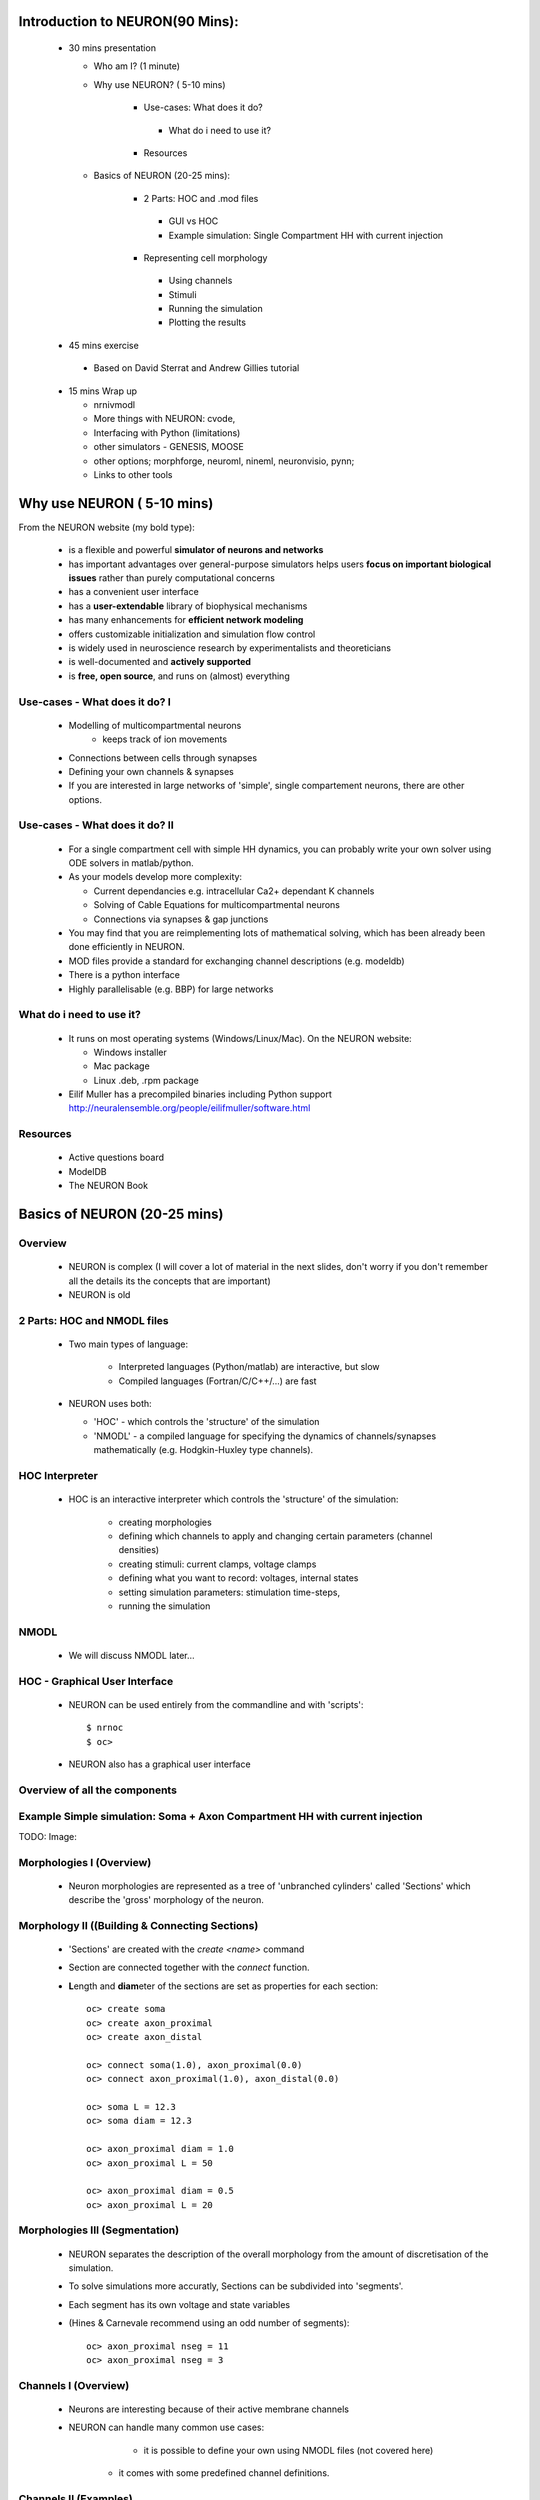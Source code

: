 
Introduction to NEURON(90 Mins):
---------------------------------


 * 30 mins presentation

   - Who am I? (1 minute)   
   - Why use NEURON? ( 5-10 mins)

	* Use-cases: What does it do?
         * What do i need to use it?
	* Resources

   - Basics of NEURON (20-25 mins):

	* 2 Parts: HOC and .mod files
         * GUI vs HOC
         * Example simulation: Single Compartment HH with current injection
	* Representing cell morphology
         * Using channels
         * Stimuli
         * Running the simulation
         * Plotting the results

 * 45 mins exercise
  
  - Based on David Sterrat and Andrew Gillies tutorial

 * 15 mins Wrap up
   
   - nrnivmodl
   - More things with NEURON: cvode,
   - Interfacing with Python (limitations)
   - other simulators - GENESIS, MOOSE
   - other options; morphforge, neuroml, nineml, neuronvisio, pynn;
   - Links to other tools






Why use NEURON ( 5-10 mins)
----------------------------
From the NEURON website (my bold type):
 
 - is a flexible and powerful **simulator of neurons and networks**
 - has important advantages over general-purpose simulators helps users **focus on important biological issues** rather than purely computational concerns
 - has a convenient user interface
 - has a **user-extendable** library of biophysical mechanisms
 - has many enhancements for **efficient network modeling**
 - offers customizable initialization and simulation flow control
 - is widely used in neuroscience research by experimentalists and theoreticians
 - is well-documented and **actively supported**
 - is **free, open source**, and runs on (almost) everything



Use-cases - What does it do? I
~~~~~~~~~~~~~~~~~~~~~~~~~~~~~~  
  * Modelling of multicompartmental neurons
     - keeps track of ion movements

  * Connections between cells through synapses
  * Defining your own channels & synapses

  * If you are interested in large networks of 'simple', single
    compartement neurons, there are other options.

Use-cases - What does it do? II
~~~~~~~~~~~~~~~~~~~~~~~~~~~~~~~  
  * For a single compartment cell with simple HH dynamics,
    you can probably write your own solver using ODE solvers in 
    matlab/python.
  
  * As your models develop more complexity:
    
    - Current dependancies e.g. intracellular Ca2+ dependant K channels
    - Solving of Cable Equations for multicompartmental neurons
    - Connections via synapses & gap junctions

  * You may find that you are reimplementing lots of mathematical solving,
    which has been already been done efficiently in NEURON.

  * MOD files provide a standard for exchanging channel descriptions
    (e.g. modeldb)

  * There is a python interface
  * Highly parallelisable (e.g. BBP) for large networks


What do i need to use it?
~~~~~~~~~~~~~~~~~~~~~~~~~  
  * It runs on most operating systems (Windows/Linux/Mac). On the NEURON website:
    
    - Windows installer
    - Mac package
    - Linux .deb, .rpm package

  * Eilif Muller has a precompiled binaries including Python support
    http://neuralensemble.org/people/eilifmuller/software.html

Resources
~~~~~~~~~
 * Active questions board
 * ModelDB
 * The NEURON Book 


Basics of NEURON (20-25 mins)
-----------------------------

Overview
~~~~~~~~

	* NEURON is complex (I will cover a lot of material in the next slides, don't worry if you don't remember all the details its the concepts that are important)
	* NEURON is old


2 Parts: HOC and NMODL files
~~~~~~~~~~~~~~~~~~~~~~~~~~~~~
 * Two main types of language:
   
    * Interpreted languages (Python/matlab) are interactive, but slow
    * Compiled languages (Fortran/C/C++/...) are fast

 * NEURON uses both:
    
   * 'HOC' - which controls the 'structure' of the simulation
   * 'NMODL' - a compiled language for specifying the dynamics of channels/synapses mathematically (e.g. Hodgkin-Huxley type channels).




HOC Interpreter
~~~~~~~~~~~~~~~
 * HOC is an interactive interpreter which controls the 'structure' of the simulation:
   
    * creating morphologies
    * defining which channels to apply and changing certain parameters (channel densities) 
    * creating stimuli: current clamps, voltage clamps
    * defining what you want to record: voltages, internal states
    * setting simulation parameters: stimulation time-steps,      
    * running the simulation


NMODL
~~~~~

 * We will discuss NMODL later...


HOC - Graphical User Interface
~~~~~~~~~~~~~~~~~~~~~~~~~~~~~~

 * NEURON can be used entirely from the commandline and with 'scripts'::

   $ nrnoc
   $ oc> 


 * NEURON also has a graphical user interface

.. code-block:: verbose
   $ nrngui	
   $ oc> 	


.. image:: src_imgs/neuron_mainmenu.gif
	:width: 10cm	



Overview of all the components
~~~~~~~~~~~~~~~~~~~~~~~~~~~~~~

.. image:: blah.png
    :width: 10




Example Simple simulation: Soma + Axon Compartment HH with current injection
~~~~~~~~~~~~~~~~~~~~~~~~~~~~~~~~~~~~~~~~~~~~~~~~~~~~~~~~~~~~~~~~~~~~~~~~~~~~

TODO: Image:



Morphologies I (Overview)
~~~~~~~~~~~~~~~~~~~~~~~~~


 * Neuron morphologies are represented as a tree of 'unbranched cylinders' called 'Sections' which describe the 'gross' morphology of the neuron. 

.. image:: src_imgs/morphology1.png



Morphology II ((Building & Connecting Sections)
~~~~~~~~~~~~~~~~~~~~~~~~~~~~~~~~~~~~~~~~~~~~~~~

 * 'Sections' are created with the `create <name>` command
 * Section are connected together with the `connect` function. 
 * **L**\ength and **diam**\ eter of the sections are set as properties for each section::

	
	oc> create soma
	oc> create axon_proximal
	oc> create axon_distal
	
	oc> connect soma(1.0), axon_proximal(0.0)
	oc> connect axon_proximal(1.0), axon_distal(0.0)
	
	oc> soma L = 12.3
	oc> soma diam = 12.3

	oc> axon_proximal diam = 1.0
	oc> axon_proximal L = 50

	oc> axon_proximal diam = 0.5
	oc> axon_proximal L = 20



Morphologies III (Segmentation)
~~~~~~~~~~~~~~~~~~~~~~~~~~~~~~~      

 * NEURON separates the description of the overall morphology from 
   the amount of discretisation of the simulation.
 * To solve simulations more accuratly, Sections can be subdivided into 'segments'.
 * Each segment has its own voltage and state variables
 * (Hines & Carnevale recommend using an odd number of segments)::

	oc> axon_proximal nseg = 11
	oc> axon_proximal nseg = 3





Channels I (Overview)
~~~~~~~~~~~~~~~~~~~~~

 * Neurons are interesting because of their active membrane channels
 * NEURON can handle many common use cases:
	
         - it is possible to define your own using NMODL files (not covered here)
	- it comes with some predefined channel definitions.

   
Channels II (Examples)
~~~~~~~~~~~~~~~~~~~~~~

.. image:: passive channels

.. image:: hh-type channels
 
Channels III (Using channels)
~~~~~~~~~~~~~~~~~~~~~~~~~~~~~

 * Channels are `insert`\ ed into each Section
 * Channels can have parameters that can be changed in HOC, (e.g. conduction density)
 * E.g.::
	
	oc> soma insert hh
	oc> soma insert hh
	oc> soma hh.e_rev=12


Summarising Cells:
~~~~~~~~~~~~~~~~~~

.. code-block:: verbose

	oc> soma psection()
         ...


Stimuli
~~~~~~~
         
Running the simulation
~~~~~~~~~~~~~~~~~~~~~~

Plotting the results
~~~~~~~~~~~~~~~~~~~~



